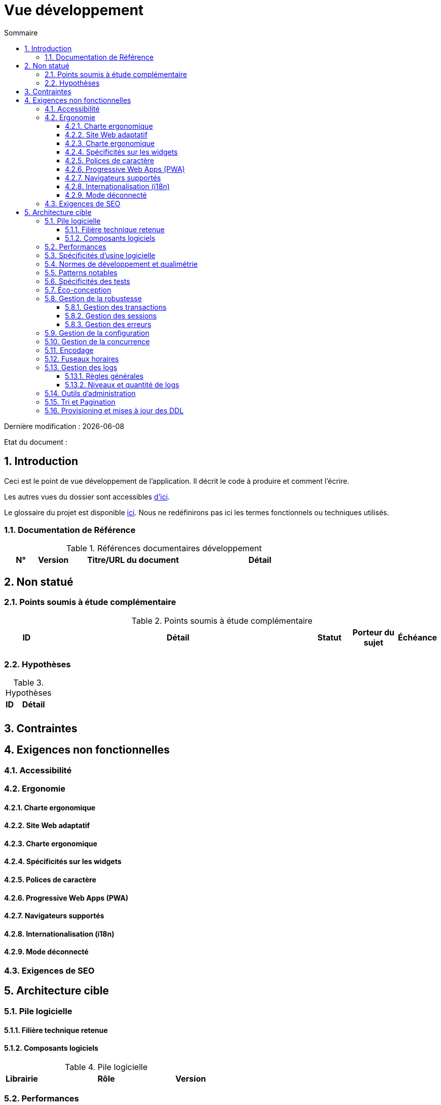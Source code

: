 = Vue développement
:sectnumlevels: 4
:toclevels: 4
:sectnums: 4
:toc: left
:icons: font
:toc-title: Sommaire

Dernière modification : {docdate} 

Etat du document : 

== Introduction
Ceci est le point de vue développement de l’application. Il décrit le code à produire et comment l'écrire.

Les autres vues du dossier sont accessibles link:./README.adoc[d'ici].

Le glossaire du projet est disponible link:glossaire.adoc[ici]. Nous ne redéfinirons pas ici les termes fonctionnels ou techniques utilisés.

=== Documentation de Référence

.Références documentaires développement
[cols="1,1,4,4"]
|====
|N°|Version|Titre/URL du document|Détail

|
|
|

|====

== Non statué

=== Points soumis à étude complémentaire

.Points soumis à étude complémentaire
[cols="1,6,1,1,1"]
|====
|ID|Détail|Statut|Porteur du sujet  | Échéance

|
|
|
|
|

|====

=== Hypothèses

.Hypothèses
[cols="1,4"]
|====
|ID|Détail

|
|

|====

== Contraintes

== Exigences non fonctionnelles

=== Accessibilité

=== Ergonomie

==== Charte ergonomique

==== Site Web adaptatif

==== Charte ergonomique
 
==== Spécificités sur les widgets

==== Polices de caractère

==== Progressive Web Apps (PWA)

==== Navigateurs supportés

==== Internationalisation (i18n)

==== Mode déconnecté

=== Exigences de SEO

== Architecture cible

=== Pile logicielle

==== Filière technique retenue

==== Composants logiciels

.Pile logicielle
[cols="1,4,1"]
|====
|Librairie|Rôle|Version 

|====

=== Performances

=== Spécificités d’usine logicielle

=== Normes de développement et qualimétrie 

=== Patterns notables

=== Spécificités des tests

=== Éco-conception

=== Gestion de la robustesse

==== Gestion des transactions

==== Gestion des sessions

==== Gestion des erreurs

=== Gestion de la configuration

=== Gestion de la concurrence

=== Encodage

=== Fuseaux horaires

=== Gestion des logs

==== Règles générales

==== Niveaux et quantité de logs

=== Outils d'administration

=== Tri et Pagination

=== Provisioning et mises à jour des DDL